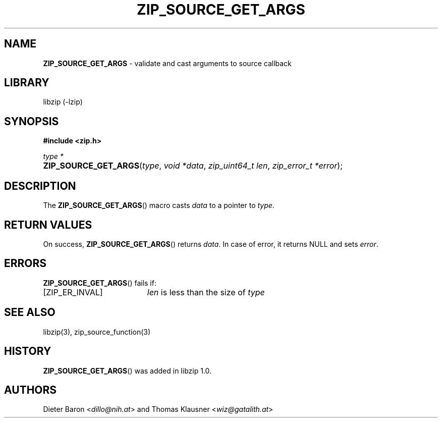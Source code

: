 .\" Automatically generated from an mdoc input file.  Do not edit.
.\" ZIP_SOURCE_GET_ARGS -- validate and cast arguments to source callback
.\" Copyright (C) 2014-2017 Dieter Baron and Thomas Klausner
.\"
.\" This file is part of libzip, a library to manipulate ZIP archives.
.\" The authors can be contacted at <info@libzip.org>
.\"
.\" Redistribution and use in source and binary forms, with or without
.\" modification, are permitted provided that the following conditions
.\" are met:
.\" 1. Redistributions of source code must retain the above copyright
.\"    notice, this list of conditions and the following disclaimer.
.\" 2. Redistributions in binary form must reproduce the above copyright
.\"    notice, this list of conditions and the following disclaimer in
.\"    the documentation and/or other materials provided with the
.\"    distribution.
.\" 3. The names of the authors may not be used to endorse or promote
.\"    products derived from this software without specific prior
.\"    written permission.
.\"
.\" THIS SOFTWARE IS PROVIDED BY THE AUTHORS ``AS IS'' AND ANY EXPRESS
.\" OR IMPLIED WARRANTIES, INCLUDING, BUT NOT LIMITED TO, THE IMPLIED
.\" WARRANTIES OF MERCHANTABILITY AND FITNESS FOR A PARTICULAR PURPOSE
.\" ARE DISCLAIMED.  IN NO EVENT SHALL THE AUTHORS BE LIABLE FOR ANY
.\" DIRECT, INDIRECT, INCIDENTAL, SPECIAL, EXEMPLARY, OR CONSEQUENTIAL
.\" DAMAGES (INCLUDING, BUT NOT LIMITED TO, PROCUREMENT OF SUBSTITUTE
.\" GOODS OR SERVICES; LOSS OF USE, DATA, OR PROFITS; OR BUSINESS
.\" INTERRUPTION) HOWEVER CAUSED AND ON ANY THEORY OF LIABILITY, WHETHER
.\" IN CONTRACT, STRICT LIABILITY, OR TORT (INCLUDING NEGLIGENCE OR
.\" OTHERWISE) ARISING IN ANY WAY OUT OF THE USE OF THIS SOFTWARE, EVEN
.\" IF ADVISED OF THE POSSIBILITY OF SUCH DAMAGE.
.\"
.TH "ZIP_SOURCE_GET_ARGS" "3" "December 18, 2017" "NiH" "Library Functions Manual"
.nh
.if n .ad l
.SH "NAME"
\fBZIP_SOURCE_GET_ARGS\fR
\- validate and cast arguments to source callback
.SH "LIBRARY"
libzip (-lzip)
.SH "SYNOPSIS"
\fB#include <zip.h>\fR
.sp
\fItype *\fR
.br
.PD 0
.HP 4n
\fBZIP_SOURCE_GET_ARGS\fR(\fItype\fR, \fIvoid\ *data\fR, \fIzip_uint64_t\ len\fR, \fIzip_error_t\ *error\fR);
.PD
.SH "DESCRIPTION"
The
\fBZIP_SOURCE_GET_ARGS\fR()
macro casts
\fIdata\fR
to a pointer to
\fItype\fR.
.SH "RETURN VALUES"
On success,
\fBZIP_SOURCE_GET_ARGS\fR()
returns
\fIdata\fR.
In case of error, it returns
\fRNULL\fR
and sets
\fIerror\fR.
.SH "ERRORS"
\fBZIP_SOURCE_GET_ARGS\fR()
fails if:
.TP 19n
[\fRZIP_ER_INVAL\fR]
\fIlen\fR
is less than the size of
\fItype\fR
.SH "SEE ALSO"
libzip(3),
zip_source_function(3)
.SH "HISTORY"
\fBZIP_SOURCE_GET_ARGS\fR()
was added in libzip 1.0.
.SH "AUTHORS"
Dieter Baron <\fIdillo@nih.at\fR>
and
Thomas Klausner <\fIwiz@gatalith.at\fR>
